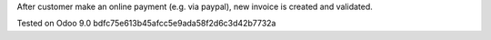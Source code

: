 After customer make an online payment (e.g. via paypal), new invoice is created and validated.

Tested on Odoo 9.0 bdfc75e613b45afcc5e9ada58f2d6c3d42b7732a
